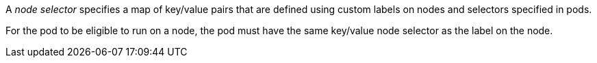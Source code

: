 // Snippets included in the following assemblies and modules:
//
// * nodes/scheduling/nodes-scheduler-node-selectors.adoc
// * logging/scheduling_resources/logging-node-selection.adoc

:_mod-docs-content-type: SNIPPET

A _node selector_ specifies a map of key/value pairs that are defined using custom labels on nodes and selectors specified in pods.

For the pod to be eligible to run on a node, the pod must have the same key/value node selector as the label on the node.
